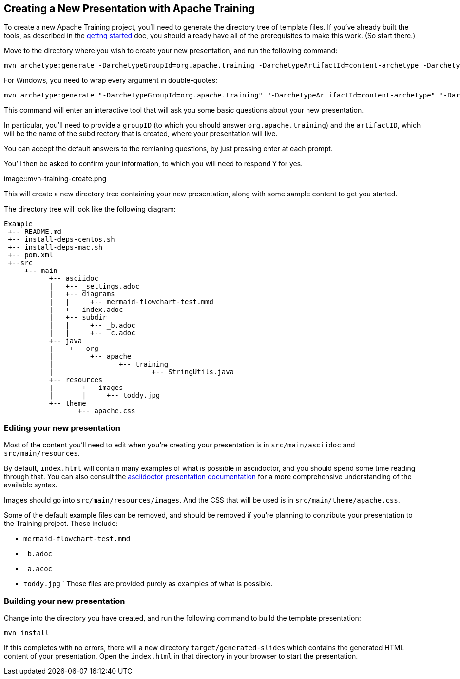 //
//  Licensed to the Apache Software Foundation (ASF) under one or more
//  contributor license agreements.  See the NOTICE file distributed with
//  this work for additional information regarding copyright ownership.
//  The ASF licenses this file to You under the Apache License, Version 2.0
//  (the "License"); you may not use this file except in compliance with
//  the License.  You may obtain a copy of the License at
//
//      https://www.apache.org/licenses/LICENSE-2.0
//
//  Unless required by applicable law or agreed to in writing, software
//  distributed under the License is distributed on an "AS IS" BASIS,
//  WITHOUT WARRANTIES OR CONDITIONS OF ANY KIND, either express or implied.
//  See the License for the specific language governing permissions and
//  limitations under the License.
//
:imagesdir: ../images/

== Creating a New Presentation with Apache Training

To create a new Apache Training project, you'll need to generate the
directory tree of template files. If you've already built the tools, as
described in the link:index.html[gettng started] doc, you should already
have all of the prerequisites to make this work. (So start there.)

Move to the directory where you wish to create your new presentation,
and run the following command:

    mvn archetype:generate -DarchetypeGroupId=org.apache.training -DarchetypeArtifactId=content-archetype -DarchetypeVersion=1.3.0

For Windows, you need to wrap every argument in double-quotes:

    mvn archetype:generate "-DarchetypeGroupId=org.apache.training" "-DarchetypeArtifactId=content-archetype" "-DarchetypeVersion=1.3.0"

This command will enter an interactive tool that will ask you some basic
questions about your new presentation.

In particular, you'll need to provide a `groupID` (to which you should
answer `org.apache.training`) and the `artifactID`, which will be the
name of the subdirectory that is created, where your presentation will
live.

You can accept the default answers to the remianing questions, by just
pressing enter at each prompt.

You'll then be asked to confirm your information, to which you will need
to respond `Y` for yes.

image::mvn-training-create.png

This will create a new directory tree containing your new presentation,
along with some sample content to get you started.

The directory tree will look like the following diagram:

[ditaa,asciidoctor-diagram-process]
....
Example
 +-- README.md
 +-- install-deps-centos.sh
 +-- install-deps-mac.sh
 +-- pom.xml
 +--src
     +-- main
           +-- asciidoc
           |   +-- _settings.adoc
           |   +-- diagrams
           |   |     +-- mermaid-flowchart-test.mmd
           |   +-- index.adoc
           |   +-- subdir
           |   |     +-- _b.adoc
           |   |     +-- _c.adoc
           +-- java
           |    +-- org
           |         +-- apache
           |                +-- training
           |                        +-- StringUtils.java
           +-- resources
           |       +-- images
           |       |     +-- toddy.jpg
           +-- theme
                  +-- apache.css

....

=== Editing your new presentation

Most of the content you'll need to edit when you're creating your
presentation  is in `src/main/asciidoc` and `src/main/resources`.

By default, `index.html` will contain many examples of what is possible
in asciidoctor, and you should spend some time reading through that. You
can also consult the
https://docs.asciidoctor.org/reveal.js-converter/latest/converter/features/[asciidoctor
presentation documentation] for a more comprehensive understanding of
the available syntax.

Images should go into `src/main/resources/images`. And the CSS that will
be used is in `src/main/theme/apache.css`.

Some of the default example files can be removed, and should be removed
if you're planning to contribute your presentation to the Training
project. These include:

    * `mermaid-flowchart-test.mmd`
    * `_b.adoc`
    * `_a.acoc`
    * `toddy.jpg`
`
Those files are provided purely as examples of what is possible.

=== Building your new presentation

Change into the directory you have created, and run the following command
to build the template presentation:

    mvn install 

If this completes with no errors, there will a new directory 
`target/generated-slides` which contains the generated HTML content of
your presentation. Open the `index.html` in that directory in your
browser to start the presentation.


